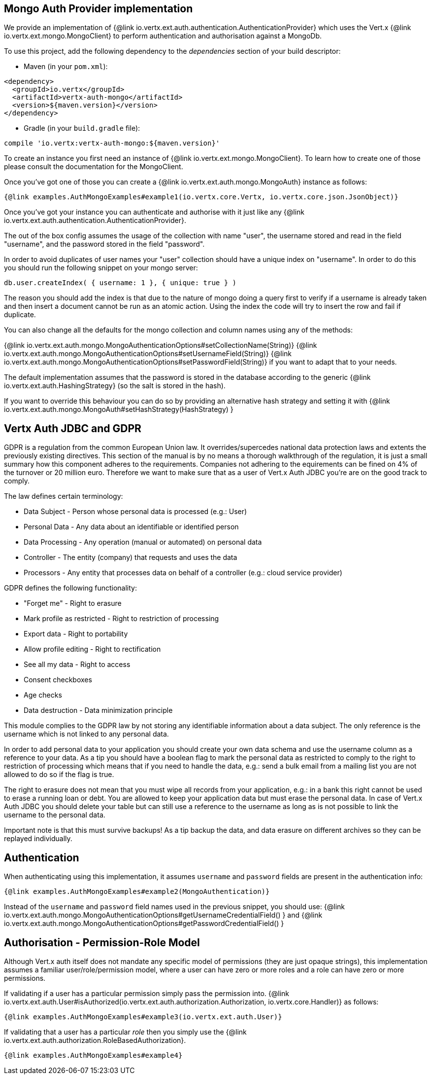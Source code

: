 == Mongo Auth Provider implementation

We provide an implementation of {@link io.vertx.ext.auth.authentication.AuthenticationProvider} which uses the Vert.x {@link io.vertx.ext.mongo.MongoClient}
to perform authentication and authorisation against a MongoDb.

To use this project, add the following
dependency to the _dependencies_ section of your build descriptor:

* Maven (in your `pom.xml`):

[source,xml,subs="+attributes"]
----
<dependency>
  <groupId>io.vertx</groupId>
  <artifactId>vertx-auth-mongo</artifactId>
  <version>${maven.version}</version>
</dependency>
----

* Gradle (in your `build.gradle` file):

[source,groovy,subs="+attributes"]
----
compile 'io.vertx:vertx-auth-mongo:${maven.version}'
----

To create an instance you first need an instance of {@link io.vertx.ext.mongo.MongoClient}. To learn how to create one
of those please consult the documentation for the MongoClient.

Once you've got one of those you can create a {@link io.vertx.ext.auth.mongo.MongoAuth} instance as follows:

[source,$lang]
----
{@link examples.AuthMongoExamples#example1(io.vertx.core.Vertx, io.vertx.core.json.JsonObject)}
----

Once you've got your instance you can authenticate and authorise with it just like any {@link io.vertx.ext.auth.authentication.AuthenticationProvider}.

The out of the box config assumes the usage of the collection with name "user", the username stored and read in the field "username", and the password
stored in the field "password".

In order to avoid duplicates of user names your "user" collection should have a unique index on "username". In order
to do this you should run the following snippet on your mongo server:

----
db.user.createIndex( { username: 1 }, { unique: true } )
----

The reason you should add the index is that due to the nature of mongo doing a query first to verify if a username is
already taken and then insert a document cannot be run as an atomic action. Using the index the code will try to
insert the row and fail if duplicate.

You can also change all the defaults for the mongo collection and column names using any of the methods:

{@link io.vertx.ext.auth.mongo.MongoAuthenticationOptions#setCollectionName(String)}
{@link io.vertx.ext.auth.mongo.MongoAuthenticationOptions#setUsernameField(String)}
{@link io.vertx.ext.auth.mongo.MongoAuthenticationOptions#setPasswordField(String)}
if you want to adapt that to your needs.

The default implementation assumes that the password is stored in the database according to the generic {@link io.vertx.ext.auth.HashingStrategy} (so the salt is stored in the hash).

If you want to override this behaviour you can do so by providing an alternative hash strategy and setting it with
 {@link io.vertx.ext.auth.mongo.MongoAuth#setHashStrategy(HashStrategy) }

== Vertx Auth JDBC and GDPR

GDPR is a regulation from the common European Union law. It overrides/supercedes national data protection laws and
extents the previously existing directives. This section of the manual is by no means a thorough walkthrough of the
regulation, it is just a small summary how this component adheres to the requirements. Companies not adhering to the
equirements can be fined on 4% of the turnover or 20 million euro. Therefore we want to make sure that as a user of
Vert.x Auth JDBC you're are on the good track to comply.

The law defines certain terminology:

* Data Subject - Person whose personal data is processed (e.g.: User)
* Personal Data - Any data about an identifiable or identified person
* Data Processing - Any operation (manual or automated) on personal data
* Controller - The entity (company) that requests and uses the data
* Processors - Any entity that processes data on behalf of a controller (e.g.: cloud service provider)

GDPR defines the following functionality:

* "Forget me" - Right to erasure
* Mark profile as restricted - Right to restriction of processing
* Export data - Right to portability
* Allow profile editing - Right to rectification
* See all my data - Right to access
* Consent checkboxes
* Age checks
* Data destruction - Data minimization principle

This module complies to the GDPR law by not storing any identifiable information about a data subject. The only
reference is the username which is not linked to any personal data.

In order to add personal data to your application you should create your own data schema and use the username column
as a reference to your data. As a tip you should have a boolean flag to mark the personal data as restricted to
comply to the right to restriction of processing which means that if you need to handle the data, e.g.: send a bulk
email from a mailing list you are not allowed to do so if the flag is true.

The right to erasure does not mean that you must wipe all records from your application, e.g.: in a bank this right
cannot be used to erase a running loan or debt. You are allowed to keep your application data but must erase the
personal data. In case of Vert.x Auth JDBC you should delete your table but can still use a reference to the
username as long as is not possible to link the username to the personal data.

Important note is that this must survive backups! As a tip backup the data, and data erasure on different archives so
they can be replayed individually.

== Authentication

When authenticating using this implementation, it assumes `username` and `password` fields are present in the
authentication info:

[source,$lang]
----
{@link examples.AuthMongoExamples#example2(MongoAuthentication)}
----
Instead of the `username` and `password` field names used in the previous snippet, you should use:
{@link io.vertx.ext.auth.mongo.MongoAuthenticationOptions#getUsernameCredentialField() } and
{@link io.vertx.ext.auth.mongo.MongoAuthenticationOptions#getPasswordCredentialField() }

== Authorisation - Permission-Role Model

Although Vert.x auth itself does not mandate any specific model of permissions (they are just opaque strings), this
implementation assumes a familiar user/role/permission model, where a user can have zero or more roles and a role
can have zero or more permissions.

If validating if a user has a particular permission simply pass the permission into.
{@link io.vertx.ext.auth.User#isAuthorized(io.vertx.ext.auth.authorization.Authorization, io.vertx.core.Handler)} as follows:

[source,$lang]
----
{@link examples.AuthMongoExamples#example3(io.vertx.ext.auth.User)}
----

If validating that a user has a particular _role_ then you simply use the {@link io.vertx.ext.auth.authorization.RoleBasedAuthorization}.

[source,$lang]
----
{@link examples.AuthMongoExamples#example4}
----
